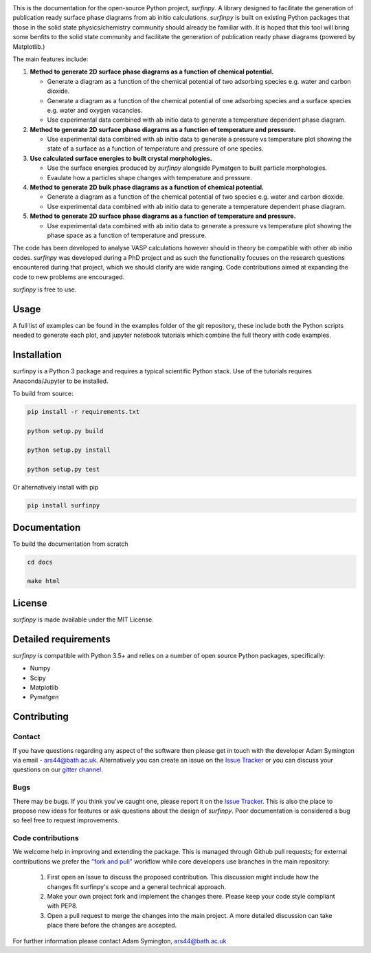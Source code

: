
.. image:: Figures/Logo.png
    :align: center
    :alt: Project Logo

.. image::  https://readthedocs.org/projects/surfinpy/badge/?version=latest
    :target: https://surfinpy.readthedocs.io/en/latest/
    :alt: Documentation Status

.. image:: https://travis-ci.com/symmy596/SurfinPy.svg?branch=master
    :target: https://travis-ci.com/symmy596/SurfinPy
    :alt: Build Status

This is the documentation for the open-source Python project, `surfinpy`.
A library designed to facilitate the generation of publication ready surface phase diagrams from ab initio calculations.
`surfinpy` is built on existing Python packages that those in the solid state physics/chemistry community should already be familiar with. 
It is hoped that this tool will bring some benfits to the solid state community and facilitate the generation of publication ready phase diagrams (powered by Matplotlib.)

The main features include:

1. **Method to generate 2D surface phase diagrams as a function of chemical potential.**  

   - Generate a diagram as a function of the chemical potential of two adsorbing species e.g. water and carbon dioxide.  
   - Generate a diagram as a function of the chemical potential of one adsorbing species and a surface species e.g. water and oxygen vacancies.  
   - Use experimental data combined with ab initio data to generate a temperature dependent phase diagram.  

2. **Method to generate 2D surface phase diagrams as a function of temperature and pressure.**  

   - Use experimental data combined with ab initio data to generate a pressure vs temperature plot showing the state of a surface as a function of temperature and pressure of one species.

3. **Use calculated surface energies to built crystal morphologies.**  

   - Use the surface energies produced by `surfinpy` alongside Pymatgen to built particle morphologies.  
   - Evaulate how a particles shape changes with temperature and pressure.

4. **Method to generate 2D bulk phase diagrams as a function of chemical potential.**  

   - Generate a diagram as a function of the chemical potential of two species e.g. water and carbon dioxide.  
   - Use experimental data combined with ab initio data to generate a temperature dependent phase diagram.  

5. **Method to generate 2D surface phase diagrams as a function of temperature and pressure.**  

   - Use experimental data combined with ab initio data to generate a pressure vs temperature plot showing the phase space as a function of temperature and pressure.  

The code has been developed to analyse VASP calculations however should in theory be compatible with other ab initio codes. 
`surfinpy` was developed during a PhD project and as such the functionality focuses on the research questions encountered during that project, which we should clarify 
are wide ranging. Code contributions aimed at expanding the code to new problems are encouraged.

`surfinpy` is free to use.

Usage
-----

A full list of examples can be found in the examples folder of the git repository, these include both the Python scripts needed to generate each plot, and 
jupyter notebook tutorials which combine the full theory with code examples.

Installation
------------

surfinpy is a Python 3 package and requires a typical scientific Python stack. Use of the tutorials requires Anaconda/Jupyter to be installed.

To build from source:

.. code-block:: bash

    pip install -r requirements.txt

    python setup.py build

    python setup.py install

    python setup.py test

Or alternatively install with pip

.. code-block:: bash

    pip install surfinpy

Documentation
-------------

To build the documentation from scratch 

.. code-block:: bash

    cd docs
    
    make html

License
-------

`surfinpy` is made available under the MIT License.


Detailed requirements
---------------------

`surfinpy` is compatible with Python 3.5+ and relies on a number of open source Python packages, specifically:

- Numpy
- Scipy
- Matplotlib
- Pymatgen

Contributing
------------

Contact
~~~~~~~

If you have questions regarding any aspect of the software then please get in touch with the developer Adam Symington via email - ars44@bath.ac.uk. 
Alternatively you can create an issue on the `Issue Tracker <https://github.com/symmy596/SurfinPy/issues>`_ or you can discuss your questions on our `gitter channel <https://gitter.im/Surfinpy/Lobby>`_.

Bugs 
~~~~

There may be bugs. If you think you've caught one, please report it on the `Issue Tracker <https://github.com/symmy596/SurfinPy/issues>`_.
This is also the place to propose new ideas for features or ask questions about the design of `surfinpy`. Poor documentation is considered a bug 
so feel free to request improvements.

Code contributions
~~~~~~~~~~~~~~~~~~

We welcome help in improving and extending the package. This is managed through Github pull requests; for external contributions we prefer the
`"fork and pull" <https://guides.github.com/activities/forking/>`__
workflow while core developers use branches in the main repository:

   1. First open an Issue to discuss the proposed contribution. This
      discussion might include how the changes fit surfinpy's scope and a
      general technical approach.
   2. Make your own project fork and implement the changes
      there. Please keep your code style compliant with PEP8.
   3. Open a pull request to merge the changes into the main
      project. A more detailed discussion can take place there before
      the changes are accepted.



For further information please contact Adam Symington, ars44@bath.ac.uk
